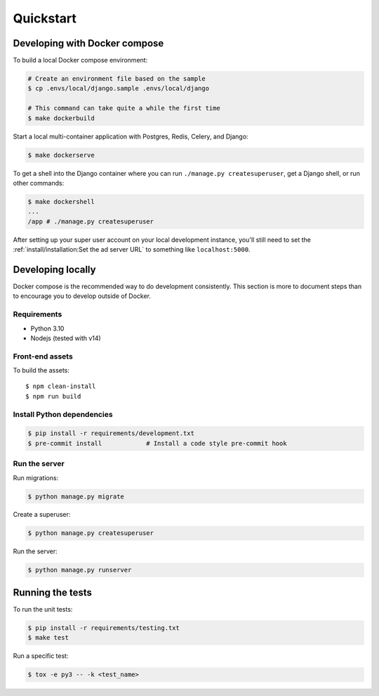 Quickstart
==========

Developing with Docker compose
------------------------------

To build a local Docker compose environment:

.. code-block:: bash

    # Create an environment file based on the sample
    $ cp .envs/local/django.sample .envs/local/django

    # This command can take quite a while the first time
    $ make dockerbuild

Start a local multi-container application with Postgres, Redis, Celery, and Django:

.. code-block:: bash

    $ make dockerserve

To get a shell into the Django container where you can run ``./manage.py createsuperuser``,
get a Django shell, or run other commands:

.. code-block:: bash

    $ make dockershell
    ...
    /app # ./manage.py createsuperuser

After setting up your super user account on your local development instance,
you'll still need to set the :ref:`install/installation:Set the ad server URL`
to something like ``localhost:5000``.


Developing locally
------------------

Docker compose is the recommended way to do development consistently.
This section is more to document steps than to encourage you to develop outside of Docker.

Requirements
~~~~~~~~~~~~

- Python 3.10
- Nodejs (tested with v14)

Front-end assets
~~~~~~~~~~~~~~~~

To build the assets::

    $ npm clean-install
    $ npm run build

Install Python dependencies
~~~~~~~~~~~~~~~~~~~~~~~~~~~

.. code-block:: bash

   $ pip install -r requirements/development.txt
   $ pre-commit install            # Install a code style pre-commit hook

Run the server
~~~~~~~~~~~~~~

Run migrations:

.. code-block:: bash

   $ python manage.py migrate

Create a superuser:

.. code-block:: bash

   $ python manage.py createsuperuser

Run the server:

.. code-block:: bash

   $ python manage.py runserver

Running the tests
-----------------

To run the unit tests:

.. code-block:: bash

    $ pip install -r requirements/testing.txt
    $ make test

Run a specific test:

.. code-block:: bash

   $ tox -e py3 -- -k <test_name>
